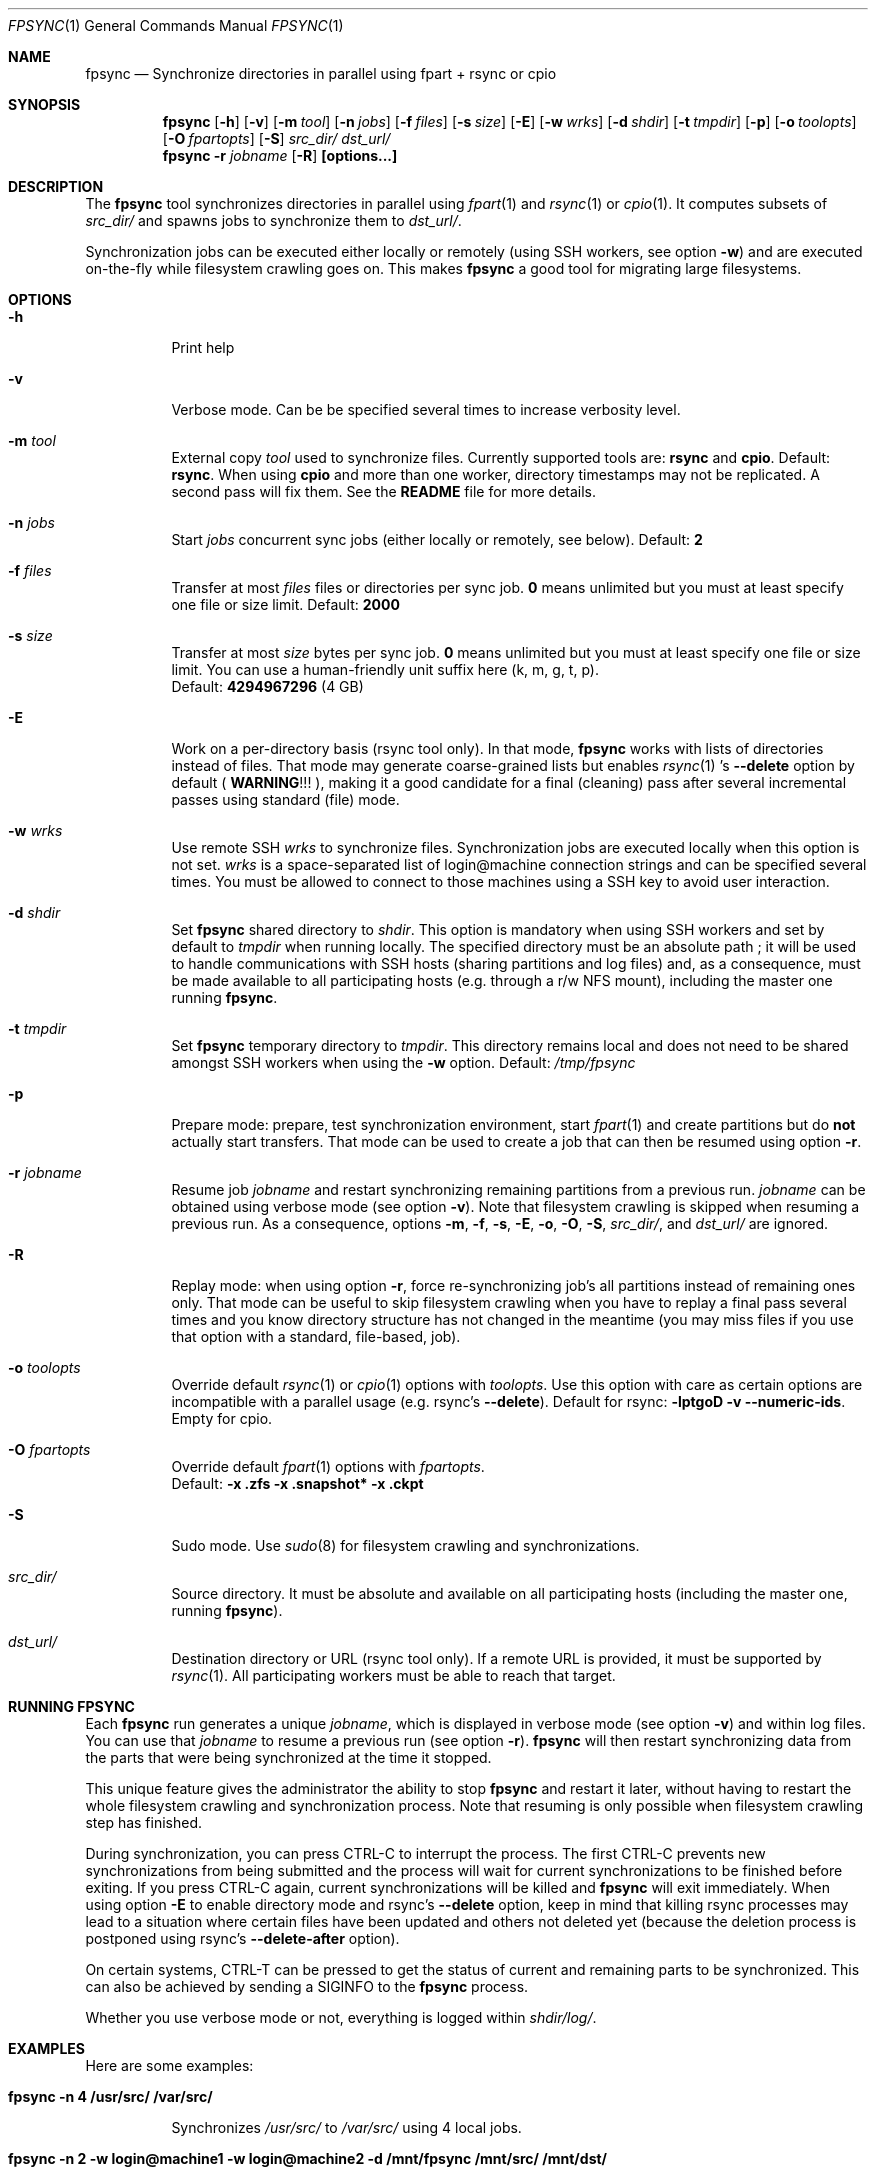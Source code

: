 .\" Copyright (c) 2015-2021 Ganael LAPLANCHE <ganael.laplanche@martymac.org>
.\" All rights reserved.
.\"
.\" Redistribution and use in source and binary forms, with or without
.\" modification, are permitted provided that the following conditions
.\" are met:
.\" 1. Redistributions of source code must retain the above copyright
.\"    notice, this list of conditions and the following disclaimer.
.\" 2. Redistributions in binary form must reproduce the above copyright
.\"    notice, this list of conditions and the following disclaimer in the
.\"    documentation and/or other materials provided with the distribution.
.\"
.\" THIS SOFTWARE IS PROVIDED BY THE AUTHORS AND CONTRIBUTORS ``AS IS'' AND
.\" ANY EXPRESS OR IMPLIED WARRANTIES, INCLUDING, BUT NOT LIMITED TO, THE
.\" IMPLIED WARRANTIES OF MERCHANTABILITY AND FITNESS FOR A PARTICULAR PURPOSE
.\" ARE DISCLAIMED.  IN NO EVENT SHALL THE AUTHORS OR CONTRIBUTORS BE LIABLE
.\" FOR ANY DIRECT, INDIRECT, INCIDENTAL, SPECIAL, EXEMPLARY, OR CONSEQUENTIAL
.\" DAMAGES (INCLUDING, BUT NOT LIMITED TO, PROCUREMENT OF SUBSTITUTE GOODS
.\" OR SERVICES; LOSS OF USE, DATA, OR PROFITS; OR BUSINESS INTERRUPTION)
.\" HOWEVER CAUSED AND ON ANY THEORY OF LIABILITY, WHETHER IN CONTRACT, STRICT
.\" LIABILITY, OR TORT (INCLUDING NEGLIGENCE OR OTHERWISE) ARISING IN ANY WAY
.\" OUT OF THE USE OF THIS SOFTWARE, EVEN IF ADVISED OF THE POSSIBILITY OF
.\" SUCH DAMAGE.
.\"
.Dd January 27, 2015
.Dt FPSYNC 1
.Os
.Sh NAME
.Nm fpsync
.Nd Synchronize directories in parallel using fpart + rsync or cpio
.Sh SYNOPSIS
.Nm
.Op Fl h
.Op Fl v
.Op Fl m Ar tool
.Op Fl n Ar jobs
.Op Fl f Ar files
.Op Fl s Ar size
.Op Fl E
.Op Fl w Ar wrks
.Op Fl d Ar shdir
.Op Fl t Ar tmpdir
.Op Fl p
.Op Fl o Ar toolopts
.Op Fl O Ar fpartopts
.Op Fl S
.Pa src_dir/
.Pa dst_url/
.Nm
.Fl r Ar jobname
.Op Fl R
.Cm [options...]
.Sh DESCRIPTION
The
.Nm
tool synchronizes directories in parallel using
.Xr fpart 1
and
.Xr rsync 1
or
.Xr cpio 1 .
It computes subsets of
.Pa src_dir/
and spawns jobs to synchronize them to
.Pa dst_url/ .
.sp
Synchronization jobs can be executed either locally or remotely (using SSH
workers, see option
.Fl w )
and are executed on-the-fly while filesystem crawling goes on.
This makes
.Nm
a good tool for migrating large filesystems.
.Sh OPTIONS
.Bl -tag -width indent
.It Fl h
Print help
.It Fl v
Verbose mode.
Can be be specified several times to increase verbosity level.
.It Ic -m Ar tool
External copy
.Ar tool
used to synchronize files.
Currently supported tools are:
.Sy rsync
and
.Sy cpio .
Default:
.Sy rsync .
When using
.Sy cpio
and more than one worker, directory timestamps may not be replicated.
A second pass will fix them.
See the
.Sy README
file for more details.
.It Ic -n Ar jobs
Start
.Ar jobs
concurrent sync jobs (either locally or remotely, see below).
Default:
.Sy 2
.It Ic -f Ar files
Transfer at most
.Ar files
files or directories per sync job.
.Sy 0
means unlimited but you must at least specify one file or size limit.
Default:
.Sy 2000
.It Ic -s Ar size
Transfer at most
.Ar size
bytes per sync job.
.Sy 0
means unlimited but you must at least specify one file or size limit.
You can use a human-friendly unit suffix here (k, m, g, t, p).
.br
Default:
.Sy 4294967296
(4 GB)
.It Fl E
Work on a per-directory basis (rsync tool only).
In that mode,
.Nm
works with lists of directories instead of files.
That mode may generate coarse-grained lists but enables
.Xr rsync 1 's
.Cm --delete
option by default (
.Sy WARNING ! ! !
), making it a good candidate for a final (cleaning) pass after several
incremental passes using standard (file) mode.
.It Ic -w Ar wrks
Use remote SSH
.Ar wrks
to synchronize files.
Synchronization jobs are executed locally when this option is not set.
.Ar wrks
is a space-separated list of login@machine connection strings and can be
specified several times.
You must be allowed to connect to those machines using a SSH key to avoid user
interaction.
.It Ic -d Ar shdir
Set
.Nm
shared directory to
.Ar shdir .
This option is mandatory when using SSH workers and set by default to
.Ar tmpdir
when running locally.
The specified directory must be an absolute path ; it will be used to handle
communications with SSH hosts (sharing partitions and log files) and, as a
consequence, must be made available to all participating hosts (e.g. through a
r/w NFS mount), including the master one running
.Nm .
.It Ic -t Ar tmpdir
Set
.Nm
temporary directory to
.Ar tmpdir .
This directory remains local and does not need to be shared amongst SSH workers
when using the
.Fl w
option.
Default:
.Pa /tmp/fpsync
.It Fl p
Prepare mode: prepare, test synchronization environment, start
.Xr fpart 1
and create partitions but do
.Sy not
actually start transfers.
That mode can be used to create a job that can then be resumed using option
.Fl r .
.It Ic -r Ar jobname
Resume job
.Ar jobname
and restart synchronizing remaining partitions from a previous run.
.Ar jobname
can be obtained using verbose mode (see option
.Fl v ) .
Note that filesystem crawling is skipped when resuming a previous run.
As a consequence, options
.Fl m ,
.Fl f ,
.Fl s ,
.Fl E ,
.Fl o ,
.Fl O ,
.Fl S ,
.Pa src_dir/ ,
and
.Pa dst_url/
are ignored.
.It Fl R
Replay mode: when using option
.Fl r ,
force re-synchronizing job's all partitions instead of remaining ones only.
That mode can be useful to skip filesystem crawling when you have to replay a
final pass several times and you know directory structure has not changed in
the meantime (you may miss files if you use that option with a standard,
file-based, job).
.It Ic -o Ar toolopts
Override default
.Xr rsync 1
or
.Xr cpio 1
options with
.Ar toolopts .
Use this option with care as certain options are incompatible with a parallel
usage (e.g. rsync's
.Cm --delete ) .
Default for rsync:
.Cm -lptgoD -v --numeric-ids .
Empty for cpio.
.It Ic -O Ar fpartopts
Override default
.Xr fpart 1
options with
.Ar fpartopts .
.br
Default:
.Cm -x .zfs -x .snapshot* -x .ckpt
.It Fl S
Sudo mode.
Use
.Xr sudo 8
for filesystem crawling and synchronizations.
.It Pa src_dir/
Source directory.
It must be absolute and available on all participating hosts (including the
master one, running
.Nm ) .
.It Pa dst_url/
Destination directory or URL (rsync tool only).
If a remote URL is provided, it must be supported by
.Xr rsync 1 .
All participating workers must be able to reach that target.
.El
.Sh RUNNING FPSYNC
Each
.Nm
run generates a unique
.Ar jobname ,
which is displayed in verbose mode (see option
.Fl v )
and within log files.
You can use that
.Ar jobname
to resume a previous run (see option
.Fl r ) .
.Nm
will then restart synchronizing data from the parts that were being synchronized
at the time it stopped.
.sp
This unique feature gives the administrator the ability to stop
.Nm
and restart it later, without having to restart the whole filesystem crawling
and synchronization process.
Note that resuming is only possible when filesystem crawling step has finished.
.sp
During synchronization, you can press CTRL-C to interrupt the process.
The first CTRL-C prevents new synchronizations from being submitted and the
process will wait for current synchronizations to be finished before exiting.
If you press CTRL-C again, current synchronizations will be killed and
.Nm
will exit immediately.
When using option
.Fl E
to enable directory mode and rsync's
.Cm --delete
option, keep in mind that killing rsync processes may lead to a situation where
certain files have been updated and others not deleted yet (because the deletion
process is postponed using rsync's
.Cm --delete-after
option).
.sp
On certain systems, CTRL-T can be pressed to get the status of current and
remaining parts to be synchronized.
This can also be achieved by sending a SIGINFO to the
.Nm
process.
.sp
Whether you use verbose mode or not, everything is logged within
.Pa shdir/log/ .
.Sh EXAMPLES
Here are some examples:
.Bl -tag -width indent
.It Li "fpsync -n 4 /usr/src/ /var/src/"
.sp
Synchronizes
.Pa /usr/src/
to
.Pa /var/src/
using 4 local jobs.
.It Li "fpsync -n 2 -w login@machine1 -w login@machine2 -d /mnt/fpsync /mnt/src/ /mnt/dst/"
.sp
Synchronizes
.Pa /mnt/src/
to
.Pa /mnt/dst/
using 2 concurrent jobs executed remotely
on 2 SSH workers (machine1 and machine2).
The shared directory is set to
.Pa /mnt/fpsync
and mounted on the machine running
.Nm ,
as well as on machine1 and machine2.
The source directory
.Pa ( /mnt/src/ )
is also available on those 3 machines, while the destination directory
.Pa ( /mnt/dst/ )
is mounted on SSH workers only (machine1 and machine2).
.El
.Sh LIMITATIONS
Parallelizing
.Xr rsync 1
or
.Xr cpio 1
makes several options not usable, such as rsync's
.Cm --delete .
If your source directory is live while
.Nm
is running, you will have to delete extra files from destination directory.
This is traditionally done by using a final -offline-
.Xr rsync 1
pass that will use this option, but you can also use
.Nm
and option
.Cm -E
to perform the same task using several workers.
.sp
.Nm
enqueues synchronization jobs on disk, within the
.Pa tmpdir/queue
directory.
Be careful to host this queue on a filesystem that can handle fine-grained
mtime timestamps (i.e. with a sub-second precision) if you want
the queue to be processed in order when
.Xr fpart 1
generates several jobs per second.
On
.Fx ,
.Xr VFS 9
timestamps' precision can be
tuned using the 'vfs.timestamp_precision' sysctl.
See
.Xr vfs_timestamp 9 .
.sp
Contrary to
.Xr rsync 1 ,
.Nm
enforces the final '/' on the source directory.
It means that directory
.Sy contents
are synchronized, not the source directory itself (i.e. you will not get a
subdirectory of the name of the source directory in the target directory after
synchronization).
.Sh SEE ALSO
.Xr cpio 1 ,
.Xr fpart 1 ,
.Xr rsync 1 ,
.Xr sudo 8
.Sh AUTHOR, AVAILABILITY
Fpsync has been written by
.An Gana\(:el LAPLANCHE
and is available under the BSD
license on
.Lk http://contribs.martymac.org
.Sh BUGS
No bug known (yet).
